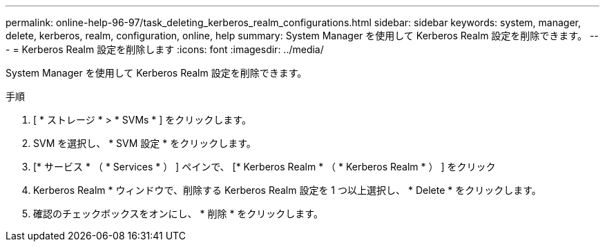 ---
permalink: online-help-96-97/task_deleting_kerberos_realm_configurations.html 
sidebar: sidebar 
keywords: system, manager, delete, kerberos, realm, configuration, online, help 
summary: System Manager を使用して Kerberos Realm 設定を削除できます。 
---
= Kerberos Realm 設定を削除します
:icons: font
:imagesdir: ../media/


[role="lead"]
System Manager を使用して Kerberos Realm 設定を削除できます。

.手順
. [ * ストレージ * > * SVMs * ] をクリックします。
. SVM を選択し、 * SVM 設定 * をクリックします。
. [* サービス * （ * Services * ） ] ペインで、 [* Kerberos Realm * （ * Kerberos Realm * ） ] をクリック
. Kerberos Realm * ウィンドウで、削除する Kerberos Realm 設定を 1 つ以上選択し、 * Delete * をクリックします。
. 確認のチェックボックスをオンにし、 * 削除 * をクリックします。

